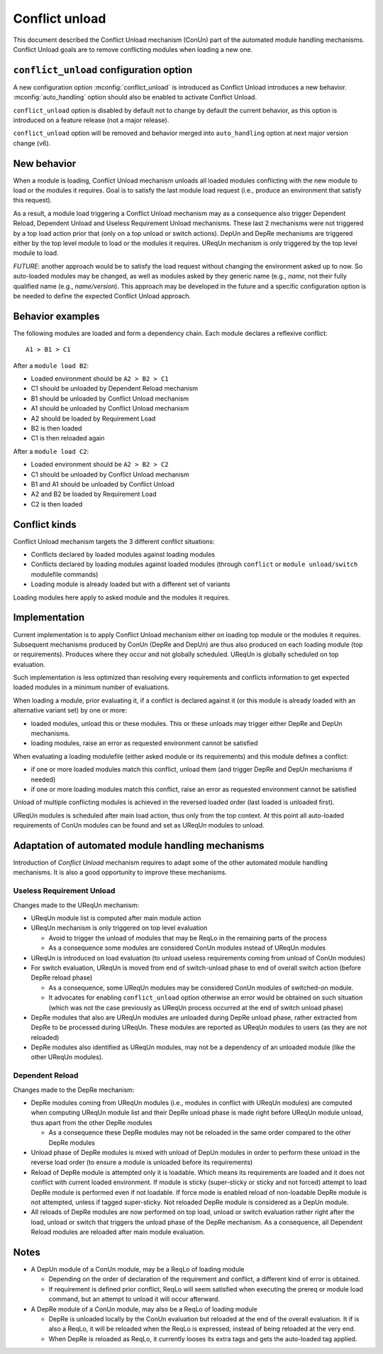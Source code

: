 .. _conflict-unload:

Conflict unload
===============

This document described the Conflict Unload mechanism (ConUn) part of the
automated module handling mechanisms. Conflict Unload goals are to remove
conflicting modules when loading a new one.

``conflict_unload`` configuration option
----------------------------------------

A new configuration option :mconfig:`conflict_unload` is introduced as
Conflict Unload introduces a new behavior. :mconfig:`auto_handling` option
should also be enabled to activate Conflict Unload.

``conflict_unload`` option is disabled by default not to change by default the
current behavior, as this option is introduced on a feature release (not a
major release).

``conflict_unload`` option will be removed and behavior merged into
``auto_handling`` option at next major version change (v6).

New behavior
------------

When a module is loading, Conflict Unload mechanism unloads all loaded modules
conflicting with the new module to load or the modules it requires. Goal is to
satisfy the last module load request (i.e., produce an environment that
satisfy this request).

As a result, a module load triggering a Conflict Unload mechanism may as a
consequence also trigger Dependent Reload, Dependent Unload and Useless
Requirement Unload mechanisms. These last 2 mechanisms were not triggered by
a top load action prior that (only on a top unload or switch actions). DepUn
and DepRe mechanisms are triggered either by the top level module to load or
the modules it requires. UReqUn mechanism is only triggered by the top level
module to load.

*FUTURE*: another approach would be to satisfy the load request without
changing the environment asked up to now. So auto-loaded modules may be
changed, as well as modules asked by they generic name (e.g., *name*, not
their fully qualified name (e.g., *name/version*). This approach may be
developed in the future and a specific configuration option is be needed to
define the expected Conflict Unload approach.

Behavior examples
-----------------

The following modules are loaded and form a dependency chain. Each module
declares a reflexive conflict::

    A1 > B1 > C1

After a ``module load B2``:

* Loaded environment should be ``A2 > B2 > C1``
* C1 should be unloaded by Dependent Reload mechanism
* B1 should be unloaded by Conflict Unload mechanism
* A1 should be unloaded by Conflict Unload mechanism
* A2 should be loaded by Requirement Load
* B2 is then loaded
* C1 is then reloaded again

After a ``module load C2``:

* Loaded environment should be ``A2 > B2 > C2``
* C1 should be unloaded by Conflict Unload mechanism
* B1 and A1 should be unloaded by Conflict Unload
* A2 and B2 be loaded by Requirement Load
* C2 is then loaded

Conflict kinds
--------------

Conflict Unload mechanism targets the 3 different conflict situations:

* Conflicts declared by loaded modules against loading modules
* Conflicts declared by loading modules against loaded modules (through
  ``conflict`` or ``module unload/switch`` modulefile commands)
* Loading module is already loaded but with a different set of variants

Loading modules here apply to asked module and the modules it requires.

Implementation
--------------

Current implementation is to apply Conflict Unload mechanism either on loading
top module or the modules it requires. Subsequent mechanisms produced by ConUn
(DepRe and DepUn) are thus also produced on each loading module (top or
requirements). Produces where they occur and not globally scheduled. UReqUn is
globally scheduled on top evaluation.

Such implementation is less optimized than resolving every requirements and
conflicts information to get expected loaded modules in a minimum number of
evaluations.

When loading a module, prior evaluating it, if a conflict is declared against
it (or this module is already loaded with an alternative variant set) by one
or more:

* loaded modules, unload this or these modules. This or these unloads may
  trigger either DepRe and DepUn mechanisms.
* loading modules, raise an error as requested environment cannot be satisfied

When evaluating a loading modulefile (either asked module or its
requirements) and this module defines a conflict:

* if one or more loaded modules match this conflict, unload them (and trigger
  DepRe and DepUn mechanisms if needed)
* if one or more loading modules match this conflict, raise an error as
  requested environment cannot be satisfied

Unload of multiple conflicting modules is achieved in the reversed loaded
order (last loaded is unloaded first).

UReqUn modules is scheduled after main load action, thus only from the top
context. At this point all auto-loaded requirements of ConUn modules can be
found and set as UReqUn modules to unload.

Adaptation of automated module handling mechanisms
--------------------------------------------------

Introduction of *Conflict Unload* mechanism requires to adapt some of the
other automated module handling mechanisms. It is also a good opportunity to
improve these mechanisms.

Useless Requirement Unload
^^^^^^^^^^^^^^^^^^^^^^^^^^

Changes made to the UReqUn mechanism:

* UReqUn module list is computed after main module action
* UReqUn mechanism is only triggered on top level evaluation

  * Avoid to trigger the unload of modules that may be ReqLo in the remaining
    parts of the process
  * As a consequence some modules are considered ConUn modules instead of
    UReqUn modules


* UReqUn is introduced on load evaluation (to unload useless requirements
  coming from unload of ConUn modules)
* For switch evaluation, UReqUn is moved from end of switch-unload phase to
  end of overall switch action (before DepRe reload phase)

  * As a consequence, some UReqUn modules may be considered ConUn modules of
    switched-on module.
  * It advocates for enabling ``conflict_unload`` option otherwise an error
    would be obtained on such situation (which was not the case previously
    as UReqUn process occurred at the end of switch unload phase)

* DepRe modules that also are UReqUn modules are unloaded during DepRe unload
  phase, rather extracted from DepRe to be processed during UReqUn. These
  modules are reported as UReqUn modules to users (as they are not reloaded)
* DepRe modules also identified as UReqUn modules, may not be a dependency of
  an unloaded module (like the other UReqUn modules).

Dependent Reload
^^^^^^^^^^^^^^^^

Changes made to the DepRe mechanism:

* DepRe modules coming from UReqUn modules (i.e., modules in conflict with
  UReqUn modules) are computed when computing UReqUn module list and their
  DepRe unload phase is made right before UReqUn module unload, thus apart
  from the other DepRe modules

  * As a consequence these DepRe modules may not be reloaded in the same order
    compared to the other DepRe modules

* Unload phase of DepRe modules is mixed with unload of DepUn modules in order
  to perform these unload in the reverse load order (to ensure a module is
  unloaded before its requirements)

* Reload of DepRe module is attempted only it is loadable. Which means its
  requirements are loaded and it does not conflict with current loaded
  environment. If module is sticky (super-sticky or sticky and not forced)
  attempt to load DepRe module is performed even if not loadable. If force
  mode is enabled reload of non-loadable DepRe module is not attempted, unless
  if tagged super-sticky. Not reloaded DepRe module is considered as a DepUn
  module.

* All reloads of DepRe modules are now performed on top load, unload or switch
  evaluation rather right after the load, unload or switch that triggers the
  unload phase of the DepRe mechanism. As a consequence, all Dependent Reload
  modules are reloaded after main module evaluation.

Notes
-----

* A DepUn module of a ConUn module, may be a ReqLo of loading module

  * Depending on the order of declaration of the requirement and conflict, a
    different kind of error is obtained.
  * If requirement is defined prior conflict, ReqLo will seem satisfied when
    executing the prereq or module load command, but an attempt to unload it
    will occur afterward.

* A DepRe module of a ConUn module, may also be a ReqLo of loading module

  * DepRe is unloaded locally by the ConUn evaluation but reloaded at the end
    of the overall evaluation. It if is also a ReqLo, it will be reloaded when
    the ReqLo is expressed, instead of being reloaded at the very end.
  * When DepRe is reloaded as ReqLo, it currently looses its extra tags and
    gets the auto-loaded tag applied.

.. vim:set tabstop=2 shiftwidth=2 expandtab autoindent:
